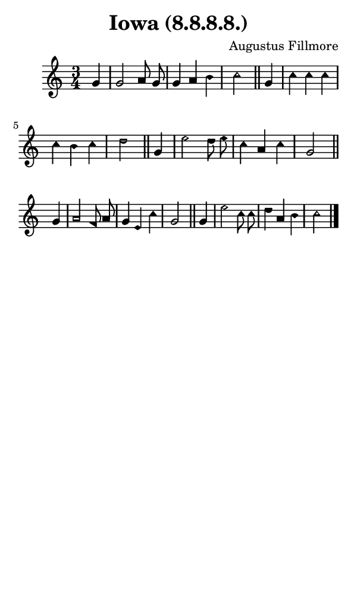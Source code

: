 \version "2.18.2"

#(set-global-staff-size 14)

\header {
  title=\markup {
    Iowa (8.8.8.8.)
  }
  composer = \markup {
    Augustus Fillmore
  }
  tagline = ##f
}

sopranoMusic = {
  \aikenHeads
  \clef treble
  \key c \major
  \autoBeamOff
  \time 3/4
  \relative c'' {
    \set Score.tempoHideNote = ##t \tempo 4 = 80
    
    \partial 4
    g4 g2 a8 g g4 a b c2 \bar "||"
    g4 c4 c c c b c d2 \bar "||"
    g,4 e'2 d8 e c4 a c g2 \bar "||"
    \break
    g4 a2 f8 a g4 e c' g2 \bar "||"
    g4 e'2 c8 c d4 a b c2 \bar "|."
  }
}

#(set! paper-alist (cons '("phone" . (cons (* 3 in) (* 5 in))) paper-alist))

\paper {
  #(set-paper-size "phone")
}

\score {
  <<
    \new Staff {
      \new Voice {
	\sopranoMusic
      }
    }
  >>
}